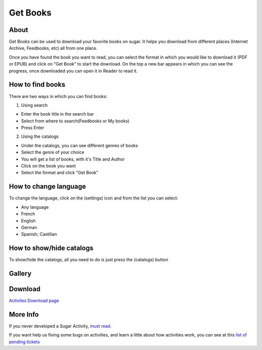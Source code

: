 =========
Get Books
=========

About
-----

Get Books can be used to download your favorite books on sugar. It helps you download from different places (Internet Archive, Feedbooks, etc) all from one place. 

Once you have found the book you want to read, you can select the format in which you would like to download it (PDF or EPUB) and click on "Get Book" to start the download. On the top a new bar appears in which you can see the progress, once downloaded you can open it in Reader to read it.


How to find books
-----------------
There are two ways in which you can find books:

1. Using search

* Enter the book title in the search bar
* Select from where to search(Feedbooks or My books)
* Press Enter

2. Using the catalogs

* Under the catalogs, you can see different genres of books
* Select the genre of your choice
* You will get a list of books, with it's Title and Author
* Click on the book you want
* Select the format and click "Get Book"


How to change language
----------------------

To change the language, click on the (settings) |set_ico| icon and from the list you can select:

.. |set_ico| image:: ../images/getbooks-icon1.png

* Any language
* French
* English
* German
* Spanish; Castilian

.. image :: ../images/getbooks-img3.png


How to show/hide catalogs
-------------------------

To show/hide the catalogs, all you need to do is just press the (catalogs) |cat_ico| button

.. |cat_ico| image:: ../images/getbooks-icon2.png


Gallery
-------

.. image :: ../images/getbooks-img1.png

.. image :: ../images/getbooks-img2.png


Download
--------
`Activites Download page <http://activities.sugarlabs.org/en-US/sugar/addon/4304>`_


More Info
---------
If you never developed a Sugar Activity, `must read <http://www.flossmanuals.net/make-your-own-sugar-activities/>`_.

If you want help us fixing some bugs on activities, and learn a little about how activities work, you can see at this `list of pending tickets <http://dev.laptop.org/~gonzalo/bugs_index.html>`_
